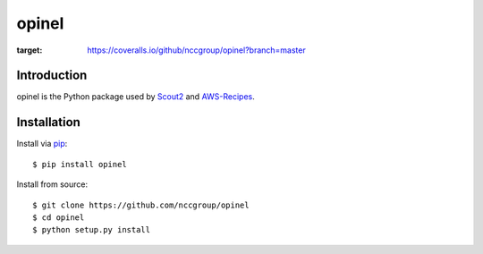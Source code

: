 ######
opinel
######

.. image:: https://travis-ci.org/nccgroup/opinel.svg?branch=master
        :target: https://travis-ci.org/nccgroup/opinel
.. image:: https://coveralls.io/repos/github/nccgroup/opinel/badge.svg?branch=master
:target: https://coveralls.io/github/nccgroup/opinel?branch=master      
.. image:: https://badge.fury.io/py/opinel.svg
        :target: https://badge.fury.io/py/opinel
        :align: right

************
Introduction
************

opinel is the Python package used by `Scout2`_ and `AWS-Recipes`_.

************
Installation
************

Install via `pip`_:

::

    $ pip install opinel

Install from source:

::

    $ git clone https://github.com/nccgroup/opinel
    $ cd opinel
    $ python setup.py install

.. _Scout2: https://github.com/nccgroup/Scout2
.. _AWS-Recipes: https://github.com/nccgroup/AWS-Recipes
.. _pip: https://pip.pypa.io/en/stable/index.html
